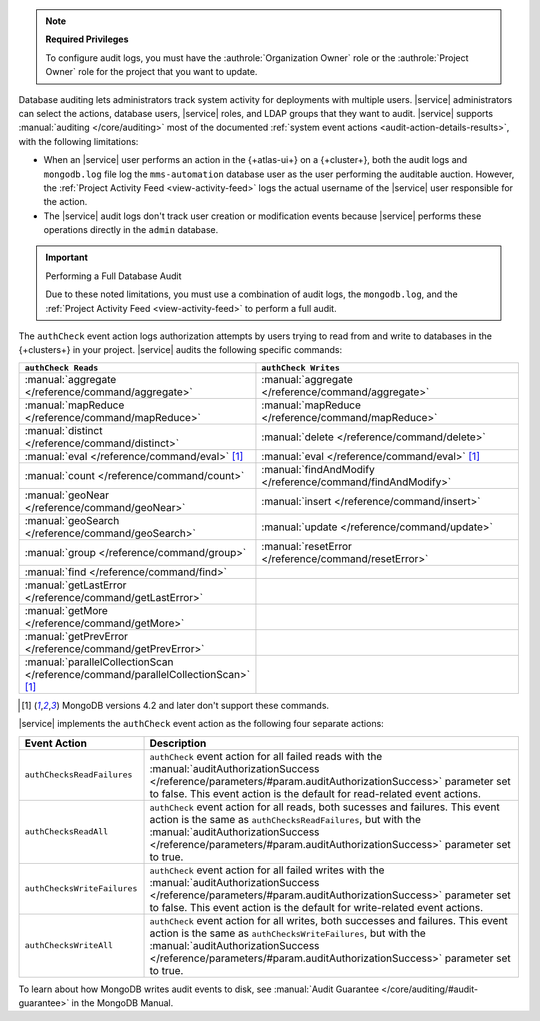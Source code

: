 .. note:: **Required Privileges**

   To configure audit logs, you must have the 
   :authrole:`Organization Owner` role or the :authrole:`Project Owner` 
   role for the project that you want to update.

Database auditing lets administrators track system activity for 
deployments with multiple users. |service| administrators can select 
the actions, database users, |service| roles, and LDAP groups that they 
want to audit. |service| supports :manual:`auditing </core/auditing>` 
most of the documented :ref:`system event actions 
<audit-action-details-results>`, with the following limitations:

- When an |service| user performs an action in the {+atlas-ui+} on a 
  {+cluster+}, both the audit logs and ``mongodb.log`` file log the 
  ``mms-automation`` database user as the user performing the auditable 
  auction. However, the :ref:`Project Activity Feed 
  <view-activity-feed>` logs the actual username of the |service| user
  responsible for the action.

- The |service| audit logs don't track user creation or modification 
  events because |service| performs these operations directly in the 
  ``admin`` database.

.. important:: Performing a Full Database Audit

   Due to these noted limitations, you must 
   use a combination of audit logs, the ``mongodb.log``, 
   and the :ref:`Project Activity Feed <view-activity-feed>` 
   to perform a full audit.

The ``authCheck`` event action logs authorization attempts by users
trying to read from and write to databases in the {+clusters+} in your
project. |service| audits the following specific commands:

.. list-table::
   :header-rows: 1
   :widths: 25 75

   * - ``authCheck Reads``
     - ``authCheck Writes``

   * - :manual:`aggregate </reference/command/aggregate>`
     - :manual:`aggregate </reference/command/aggregate>`

   * - :manual:`mapReduce </reference/command/mapReduce>`
     - :manual:`mapReduce </reference/command/mapReduce>`

   * - :manual:`distinct </reference/command/distinct>`
     - :manual:`delete </reference/command/delete>`

   * - :manual:`eval </reference/command/eval>` [1]_
     - :manual:`eval </reference/command/eval>` [1]_

   * - :manual:`count </reference/command/count>`
     - :manual:`findAndModify </reference/command/findAndModify>`

   * - :manual:`geoNear </reference/command/geoNear>`
     - :manual:`insert </reference/command/insert>`

   * - :manual:`geoSearch </reference/command/geoSearch>`
     - :manual:`update </reference/command/update>`

   * - :manual:`group </reference/command/group>`
     - :manual:`resetError </reference/command/resetError>`

   * - :manual:`find </reference/command/find>`
     -

   * - :manual:`getLastError </reference/command/getLastError>`
     -

   * - :manual:`getMore </reference/command/getMore>`
     -

   * - :manual:`getPrevError </reference/command/getPrevError>`
     -

   * - :manual:`parallelCollectionScan </reference/command/parallelCollectionScan>` [1]_
     -

.. [1] MongoDB versions 4.2 and later don't support these commands.

|service| implements the ``authCheck`` event action as the following
four separate actions:

.. list-table::
   :header-rows: 1
   :widths: 25 75

   * - Event Action
     - Description

   * - ``authChecksReadFailures``
     - ``authCheck`` event action for all failed reads with the 
       :manual:`auditAuthorizationSuccess
       </reference/parameters/#param.auditAuthorizationSuccess>`
       parameter set to false. This event action is the default for 
       read-related event actions.

   * - ``authChecksReadAll``
     - ``authCheck`` event action for all reads, both sucesses and 
       failures.
       This event action is the same as ``authChecksReadFailures``, but 
       with the :manual:`auditAuthorizationSuccess 
       </reference/parameters/#param.auditAuthorizationSuccess>`
       parameter set to true.

       .. include:: /includes/fact-auditAuthorizationSuccess.rst

   * - ``authChecksWriteFailures``
     - ``authCheck`` event action for all failed writes with the 
       :manual:`auditAuthorizationSuccess
       </reference/parameters/#param.auditAuthorizationSuccess>`
       parameter set to false. This event action is the default for 
       write-related event actions.

   * - ``authChecksWriteAll``
     - ``authCheck`` event action for all writes, both successes and 
       failures. This event action is the same as 
       ``authChecksWriteFailures``, but with the 
       :manual:`auditAuthorizationSuccess 
       </reference/parameters/#param.auditAuthorizationSuccess>`
       parameter set to true.

       .. include:: /includes/fact-auditAuthorizationSuccess.rst

To learn about how MongoDB writes audit events to disk, see 
:manual:`Audit Guarantee </core/auditing/#audit-guarantee>`
in the MongoDB Manual.
